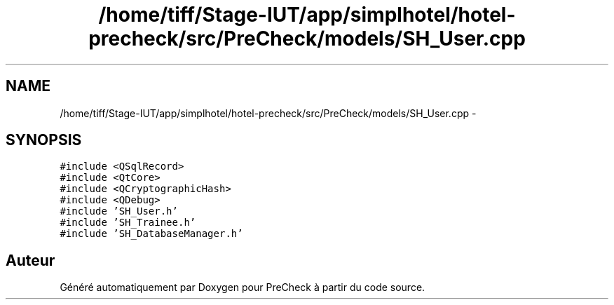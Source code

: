 .TH "/home/tiff/Stage-IUT/app/simplhotel/hotel-precheck/src/PreCheck/models/SH_User.cpp" 3 "Lundi Juin 24 2013" "Version 0.4" "PreCheck" \" -*- nroff -*-
.ad l
.nh
.SH NAME
/home/tiff/Stage-IUT/app/simplhotel/hotel-precheck/src/PreCheck/models/SH_User.cpp \- 
.SH SYNOPSIS
.br
.PP
\fC#include <QSqlRecord>\fP
.br
\fC#include <QtCore>\fP
.br
\fC#include <QCryptographicHash>\fP
.br
\fC#include <QDebug>\fP
.br
\fC#include 'SH_User\&.h'\fP
.br
\fC#include 'SH_Trainee\&.h'\fP
.br
\fC#include 'SH_DatabaseManager\&.h'\fP
.br

.SH "Auteur"
.PP 
Généré automatiquement par Doxygen pour PreCheck à partir du code source\&.
